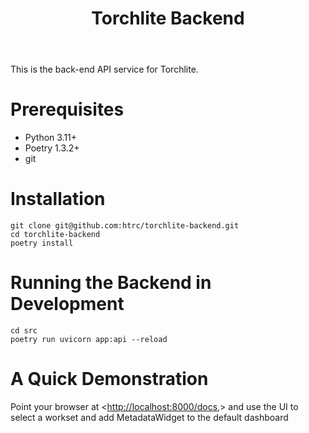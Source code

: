#+title: Torchlite Backend

This is the back-end API service for Torchlite.

* Prerequisites
 - Python 3.11+
 - Poetry 1.3.2+
 - git
* Installation
#+begin_src shell
  git clone git@github.com:htrc/torchlite-backend.git
  cd torchlite-backend
  poetry install
#+end_src
* Running the Backend in Development
#+begin_src shell
  cd src
  poetry run uvicorn app:api --reload
#+end_src
  
* A Quick Demonstration
Point your browser at <http://localhost:8000/docs,> and use the UI to select a workset and add MetadataWidget to the default dashboard
